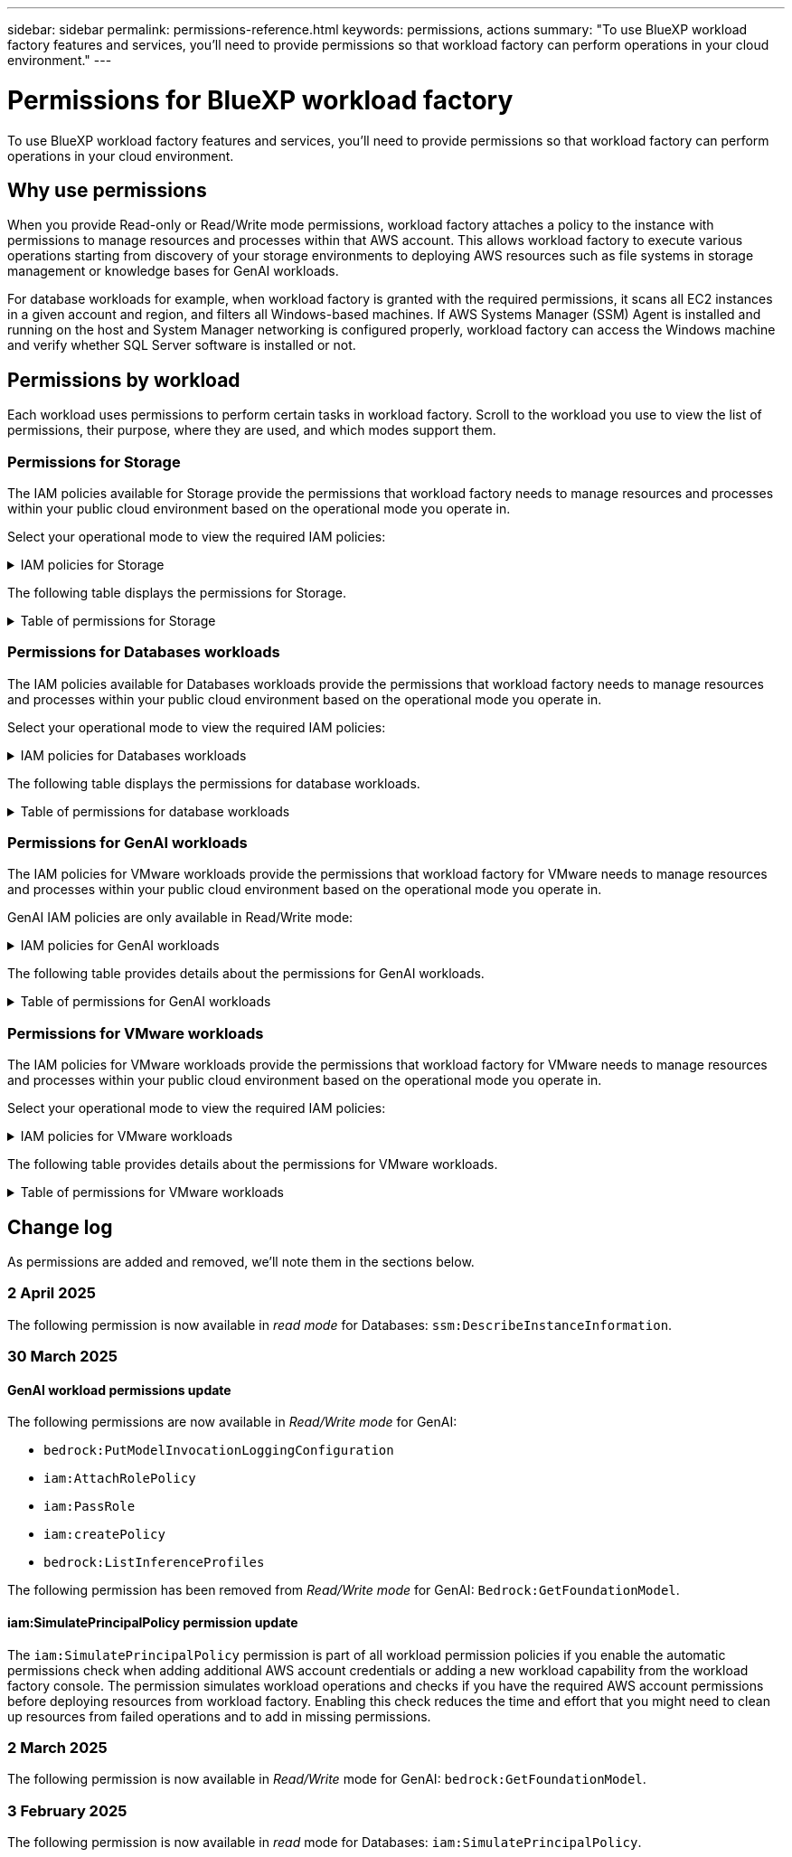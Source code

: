 ---
sidebar: sidebar
permalink: permissions-reference.html
keywords: permissions, actions
summary: "To use BlueXP workload factory features and services, you'll need to provide permissions so that workload factory can perform operations in your cloud environment." 
---

= Permissions for BlueXP workload factory
:hardbreaks:
:nofooter:
:icons: font
:linkattrs:
:imagesdir: ./media/

[.lead]
To use BlueXP workload factory features and services, you'll need to provide permissions so that workload factory can perform operations in your cloud environment. 

== Why use permissions
When you provide Read-only or Read/Write mode permissions, workload factory attaches a policy to the instance with permissions to manage resources and processes within that AWS account. This allows workload factory to execute various operations starting from discovery of your storage environments to deploying AWS resources such as file systems in storage management or knowledge bases for GenAI workloads. 

For database workloads for example, when workload factory is granted with the required permissions, it scans all EC2 instances in a given account and region, and filters all Windows-based machines. If AWS Systems Manager (SSM) Agent is installed and running on the host and System Manager networking is configured properly, workload factory can access the Windows machine and verify whether SQL Server software is installed or not.

== Permissions by workload
Each workload uses permissions to perform certain tasks in workload factory. Scroll to the workload you use to view the list of permissions, their purpose, where they are used, and which modes support them. 

=== Permissions for Storage
The IAM policies available for Storage provide the permissions that workload factory needs to manage resources and processes within your public cloud environment based on the operational mode you operate in.

Select your operational mode to view the required IAM policies:

.IAM policies for Storage
[%collapsible]
====
[role="tabbed-block"]
=====
.Read-only mode
--
[source,json]
{
  "Version": "2012-10-17",
  "Statement": [
    {
      "Effect": "Allow",
      "Action": [
        "fsx:Describe*",
        "fsx:ListTagsForResource",
        "ec2:Describe*",
        "kms:Describe*",
        "elasticfilesystem:Describe*",
        "kms:List*",
        "cloudwatch:GetMetricData",
        "cloudwatch:GetMetricStatistics"
      ],
      "Resource": "*"
    },
    {
      "Effect": "Allow",
      "Action": [
        "iam:SimulatePrincipalPolicy"
      ],
      "Resource": "*"
    }
  ]
}
--
.Read/Write mode
--
[source,json]
{
  "Version": "2012-10-17",
  "Statement": [
    {
      "Effect": "Allow",
      "Action": [
        "fsx:*",
        "ec2:Describe*",
        "ec2:CreateTags",
        "ec2:CreateSecurityGroup",
        "iam:CreateServiceLinkedRole",
        "kms:Describe*",
        "elasticfilesystem:Describe*",
        "kms:List*",
        "kms:CreateGrant",
        "cloudwatch:PutMetricData",
        "cloudwatch:GetMetricData",
        "iam:SimulatePrincipalPolicy",
        "cloudwatch:GetMetricStatistics"
      ],
      "Resource": "*"
    },
    {
      "Effect": "Allow",
      "Action": [
        "ec2:AuthorizeSecurityGroupEgress",
        "ec2:AuthorizeSecurityGroupIngress",
        "ec2:RevokeSecurityGroupEgress",
        "ec2:RevokeSecurityGroupIngress",
        "ec2:DeleteSecurityGroup"
      ],
      "Resource": "*",
      "Condition": {
        "StringLike": {
          "ec2:ResourceTag/AppCreator": "NetappFSxWF"
        }
      }
    }
  ]
}
--
=====
====

The following table displays the permissions for Storage. 

.Table of permissions for Storage
[%collapsible]
====
[cols="2, 2, 1, 1",options="header"]
|===

| Purpose
| Action
| Where used
| Mode

| Create an FSx for ONTAP file system
| fsx:CreateFileSystem*
| Deployment
| Read/Write

| Create a security group for an FSx for ONTAP file system
| ec2:CreateSecurityGroup
| Deployment
| Read/Write

| Add tags to a security group for an FSx for ONTAP file system
| ec2:CreateTags
| Deployment
| Read/Write

.2+| Authorize security group egress and ingress for an FSx for ONTAP file system
| ec2:AuthorizeSecurityGroupEgress
| Deployment
| Read/Write
| ec2:AuthorizeSecurityGroupIngress
| Deployment
| Read/Write

| Granted role provides communication between FSx for ONTAP and other AWS services
| iam:CreateServiceLinkedRole
| Deployment
| Read/Write

.7+| Get details to fill in the FSx for ONTAP file system deployment form
| ec2:DescribeVpcs 
a| 
* Deployment
* Explore savings 
a|
* Read-only
* Read/Write
| ec2:DescribeSubnets 
a| 
* Deployment
* Explore savings
a| 
* Read-only
* Read/Write
| ec2:DescribeRegions
a|
* Deployment
* Explore savings
a| 
* Read-only
* Read/Write
| ec2:DescribeSecurityGroups 
a| 
* Deployment
* Explore savings 
a| 
* Read-only
* Read/Write
| ec2:DescribeRouteTables 
a| 
* Deployment
* Explore savings 
a| 
* Read-only
* Read/Write
| ec2:DescribeNetworkInterfaces 
a| 
* Deployment
* Explore savings 
a| 
* Read-only
* Read/Write
| ec2:DescribeVolumeStatus 
a| 
* Deployment
* Explore savings
a|
* Read-only
* Read/Write

.3+| Get KMS key details and use for FSx for ONTAP encryption
| kms:CreateGrant 
| Deployment 
| Read/Write
| kms:Describe* 
| Deployment 
a| 
* Read-only
* Read/Write
| kms:List* 
| Deployment 
a| 
* Read-only
* Read/Write

| Get volume details for EC2 instances
| ec2:DescribeVolumes 
a| 
* Inventory
* Explore savings 
a| 
* Read-only
* Read/Write

| Get details for EC2 instances
| ec2:DescribeInstances 
| Explore savings
a|
* Read-only-only
* Read/Write

| Describe Elastic File System in the savings calculator
| elasticfilesystem:Describe*
| Explore savings
| Read-only

| List tags for FSx for ONTAP resources
| fsx:ListTagsForResource
| Inventory
a|
* Read-only
* Read/Write

.2+| Manage security group egress and ingress for an FSx for ONTAP file system
| ec2:RevokeSecurityGroupIngress
| Management operations
| Read/Write
| ec2:DeleteSecurityGroup 
| Management operations
| Read/Write

.16+| Create, view, and manage FSx for ONTAP file system resources
| fsx:CreateVolume*
| Management operations
| Read/Write
| fsx:TagResource*
| Management operations
| Read/Write
| fsx:CreateStorageVirtualMachine*
| Management operations
| Read/Write
| fsx:DeleteFileSystem*
| Management operations
| Read/Write
| fsx:DeleteStorageVirtualMachine*
| Management operations
| Read/Write
| fsx:DescribeFileSystems*
| Inventory
a| 
* Read-only 
* Read/Write
| fsx:DescribeStorageVirtualMachines*
| Inventory
a| 
* Read-only
* Read/Write
| fsx:UpdateFileSystem*
| Management operations
| Read/Write
| fsx:UpdateStorageVirtualMachine*
| Management operations
| Read/Write
| fsx:DescribeVolumes*
| Inventory
a| 
* Read-only
* Read/Write
| fsx:UpdateVolume*
| Management operations
| Read/Write
| fsx:DeleteVolume*
| Management operations
| Read/Write
| fsx:UntagResource*
| Management operations
| Read/Write
| fsx:DescribeBackups*
| Management operations
a| 
* Read-only 
* Read/Write
| fsx:CreateBackup*
| Management operations
| Read/Write
| fsx:CreateVolumeFromBackup*
| Management operations
| Read/Write

| Report CloudWatch metrics
| cloudwatch:PutMetricData
| Management operations
| Read/Write

.2+| Get file system and volume metrics
| cloudwatch:GetMetricData
| Management operations
a|
* Read-only
* Read/Write
| cloudwatch:GetMetricStatistics
| Management operations
a|
* Read-only
* Read/Write

// Add when available - may be in January 2025 sprint because it is for Databases
//| Simulate operations
//| iam:SimulatePrincipalPolicy
//| ?
//| Read/Write
|===

====

=== Permissions for Databases workloads
The IAM policies available for Databases workloads provide the permissions that workload factory needs to manage resources and processes within your public cloud environment based on the operational mode you operate in.

Select your operational mode to view the required IAM policies:

.IAM policies for Databases workloads
[%collapsible]
====
[role="tabbed-block"]
=====
.Read-only mode
--
[source,json]
{
  "Version": "2012-10-17",
  "Statement": [
    {
      "Sid": "CommonGroup",
      "Effect": "Allow",
      "Action": [
        "cloudwatch:GetMetricStatistics",
        "sns:ListTopics",
        "ec2:DescribeInstances",
        "ec2:DescribeVpcs",
        "ec2:DescribeSubnets",
        "ec2:DescribeSecurityGroups",
        "ec2:DescribeImages",
        "ec2:DescribeRegions",
        "ec2:DescribeRouteTables",
        "ec2:DescribeKeyPairs",
        "ec2:DescribeNetworkInterfaces",
        "ec2:DescribeInstanceTypes",
        "ec2:DescribeVpcEndpoints",
        "ec2:DescribeInstanceTypeOfferings",
        "ec2:DescribeSnapshots",
        "ec2:DescribeVolumes",
        "ec2:DescribeAddresses",
        "kms:ListAliases",
        "kms:ListKeys",
        "kms:DescribeKey",
        "cloudformation:ListStacks",
        "cloudformation:DescribeAccountLimits",
        "ds:DescribeDirectories",
        "fsx:DescribeVolumes",
        "fsx:DescribeBackups",
        "fsx:DescribeStorageVirtualMachines",
        "fsx:DescribeFileSystems",
        "servicequotas:ListServiceQuotas",
        "ssm:GetParametersByPath",
        "ssm:GetCommandInvocation",
        "ssm:SendCommand",
        "ssm:GetConnectionStatus",
        "ssm:DescribePatchBaselines",
        "ssm:DescribeInstancePatchStates",
        "ssm:ListCommands",
        "ssm:DescribeInstanceInformation",
        "fsx:ListTagsForResource"
      ],
      "Resource": [
        "*"
      ]
    },
    {
      "Sid": "SSMParameterStore",
      "Effect": "Allow",
      "Action": [
        "ssm:GetParameter",
        "ssm:GetParameters",
        "ssm:PutParameter",
        "ssm:DeleteParameters"
      ],
      "Resource": "arn:aws:ssm:*:*:parameter/netapp/wlmdb/*"
    },
    {
      "Effect": "Allow",
      "Action": [
        "iam:SimulatePrincipalPolicy"
      ],
      "Resource": "*"
    }
  ]
}
--
.Read/Write mode
--
[source,json]
{
  "Version": "2012-10-17",
  "Statement": [
    {
      "Sid": "EC2Group",
      "Effect": "Allow",
      "Action": [
        "ec2:AllocateAddress",
        "ec2:AllocateHosts",
        "ec2:AssignPrivateIpAddresses",
        "ec2:AssociateAddress",
        "ec2:AssociateRouteTable",
        "ec2:AssociateSubnetCidrBlock",
        "ec2:AssociateVpcCidrBlock",
        "ec2:AttachInternetGateway",
        "ec2:AttachNetworkInterface",
        "ec2:AttachVolume",
        "ec2:AuthorizeSecurityGroupEgress",
        "ec2:AuthorizeSecurityGroupIngress",
        "ec2:CreateVolume",
        "ec2:DeleteNetworkInterface",
        "ec2:DeleteSecurityGroup",
        "ec2:DeleteTags",
        "ec2:DeleteVolume",
        "ec2:DetachNetworkInterface",
        "ec2:DetachVolume",
        "ec2:DisassociateAddress",
        "ec2:DisassociateIamInstanceProfile",
        "ec2:DisassociateRouteTable",
        "ec2:DisassociateSubnetCidrBlock",
        "ec2:DisassociateVpcCidrBlock",
        "ec2:ModifyInstanceAttribute",
        "ec2:ModifyInstancePlacement",
        "ec2:ModifyNetworkInterfaceAttribute",
        "ec2:ModifySubnetAttribute",
        "ec2:ModifyVolume",
        "ec2:ModifyVolumeAttribute",
        "ec2:ReleaseAddress",
        "ec2:ReplaceRoute",
        "ec2:ReplaceRouteTableAssociation",
        "ec2:RevokeSecurityGroupEgress",
        "ec2:RevokeSecurityGroupIngress",
        "ec2:StartInstances",
        "ec2:StopInstances"
      ],
      "Resource": "*",
      "Condition": {
        "StringLike": {
          "ec2:ResourceTag/aws:cloudformation:stack-name": "WLMDB*"
        }
      }
    },
    {
      "Sid": "FSxNGroup",
      "Effect": "Allow",
      "Action": [
        "fsx:TagResource"
      ],
      "Resource": "*",
      "Condition": {
        "StringLike": {
          "aws:ResourceTag/aws:cloudformation:stack-name": "WLMDB*"
        }
      }
    },
    {
      "Sid": "CommonGroup",
      "Effect": "Allow",
      "Action": [
        "cloudformation:CreateStack",
        "cloudformation:DescribeStackEvents",
        "cloudformation:DescribeStacks",
        "cloudformation:ListStacks",
        "cloudformation:ValidateTemplate",
        "cloudformation:DescribeAccountLimits",
        "cloudwatch:GetMetricStatistics",
        "ds:DescribeDirectories",
        "ec2:CreateLaunchTemplate",
        "ec2:CreateLaunchTemplateVersion",
        "ec2:CreateNetworkInterface",
        "ec2:CreateSecurityGroup",
        "ec2:CreateTags",
        "ec2:CreateVpcEndpoint",
        "ec2:Describe*",
        "ec2:Get*",
        "ec2:RunInstances",
        "ec2:ModifyVpcAttribute",
        "ec2messages:*",
        "fsx:CreateFileSystem",
        "fsx:UpdateFileSystem",
        "fsx:CreateStorageVirtualMachine",
        "fsx:CreateVolume",
        "fsx:UpdateVolume",
        "fsx:Describe*",
        "fsx:List*",
        "kms:CreateGrant",
        "kms:Describe*",
        "kms:List*",
        "kms:GenerateDataKey",
        "kms:Decrypt",
        "logs:CreateLogGroup",
        "logs:CreateLogStream",
        "logs:DescribeLog*",
        "logs:GetLog*",
        "logs:ListLogDeliveries",
        "logs:PutLogEvents",
        "logs:TagResource",
        "servicequotas:ListServiceQuotas",
        "sns:ListTopics",
        "sns:Publish",
        "ssm:Describe*",
        "ssm:Get*",
        "ssm:List*",
        "ssm:PutComplianceItems",
        "ssm:PutConfigurePackageResult",
        "ssm:PutInventory",
        "ssm:SendCommand",
        "ssm:UpdateAssociationStatus",
        "ssm:UpdateInstanceAssociationStatus",
        "ssm:UpdateInstanceInformation",
        "ssmmessages:*",
        "compute-optimizer:GetEnrollmentStatus",
        "compute-optimizer:PutRecommendationPreferences",
        "compute-optimizer:GetEffectiveRecommendationPreferences",
        "compute-optimizer:GetEC2InstanceRecommendations",
        "autoscaling:DescribeAutoScalingGroups",
        "autoscaling:DescribeAutoScalingInstances"
      ],
      "Resource": "*"
    },
    {
      "Sid": "ArnGroup",
      "Effect": "Allow",
      "Action": [
        "cloudformation:SignalResource"
      ],
      "Resource": [
        "arn:aws:cloudformation:*:*:stack/WLMDB*",
        "arn:aws:logs:*:*:log-group:WLMDB*"
      ]
    },
    {
      "Sid": "IAMGroup",
      "Effect": "Allow",
      "Action": [
        "iam:AddRoleToInstanceProfile",
        "iam:CreateInstanceProfile",
        "iam:CreateRole",
        "iam:DeleteInstanceProfile",
        "iam:GetPolicy",
        "iam:GetPolicyVersion",
        "iam:GetRole",
        "iam:GetRolePolicy",
        "iam:GetUser",
        "iam:PutRolePolicy",
        "iam:RemoveRoleFromInstanceProfile",
        "iam:SimulatePrincipalPolicy"
      ],
      "Resource": "*"
    },
    {
      "Sid": "IAMGroup1",
      "Effect": "Allow",
      "Action": "iam:CreateServiceLinkedRole",
      "Resource": "*",
      "Condition": {
        "StringLike": {
          "iam:AWSServiceName": "ec2.amazonaws.com"
        }
      }
    },
    {
      "Sid": "IAMGroup2",
      "Effect": "Allow",
      "Action": "iam:PassRole",
      "Resource": "*",
      "Condition": {
        "StringEquals": {
          "iam:PassedToService": "ec2.amazonaws.com"
        }
      }
    },
    {
      "Sid": "SSMParameterStore",
      "Effect": "Allow",
      "Action": [
        "ssm:GetParameter",
        "ssm:GetParameters",
        "ssm:PutParameter",
        "ssm:DeleteParameters"
      ],
      "Resource": "arn:aws:ssm:*:*:parameter/netapp/wlmdb/*"
    }
  ]
}
--
=====
====

The following table displays the permissions for database workloads. 

.Table of permissions for database workloads
[%collapsible]
====
[cols="2, 2, 1, 1",options="header"]
|===

| Purpose
| Action
| Where used
| Mode

| Get metric statistics for FSx for ONTAP, EBS, and FSx for Windows File Server
| cloudwatch:GetMetricStatistics 
a| 
* Inventory 
* Explore savings 
a|
* Read-only
* Read/Write
| List and set triggers for events 
| sns:ListTopics 
| Deployment 
a| 
* Read-only
* Read/Write

.4+| Get details for EC2 instances 
| ec2:DescribeInstances 
a| 
* Inventory  
* Explore savings 
a| 
* Read-only
* Read/Write
| ec2:DescribeKeyPairs 
| Deployment 
a| 
* Read-only
* Read/Write
| ec2:DescribeNetworkInterfaces 
| Deployment 
a| 
* Read-only
* Read/Write 
| ec2:DescribeInstanceTypes 
a| 
* Deployment
* Explore savings 
a| 
* Read-only
* Read/Write

.6+| Get details to fill in the FSx for ONTAP deployment form
| ec2:DescribeVpcs 
a| 
* Deployment 
* Inventory 
a|
* Read-only
* Read/Write
| ec2:DescribeSubnets 
a| 
* Deployment 
* Inventory
a| 
* Read-only
* Read/Write
| ec2:DescribeSecurityGroups 
| Deployment 
a| 
* Read-only
* Read/Write
| ec2:DescribeImages 
| Deployment 
a| 
* Read-only
* Read/Write
| ec2:DescribeRegions 
| Deployment 
a| 
* Read-only
* Read/Write
| ec2:DescribeRouteTables 
a| 
* Deployment
* Inventory
a|
* Read-only
* Read/Write

| Get any existing VPC endpoints to determine if new endpoints need to be created before deployments
| ec2:DescribeVpcEndpoints 
a| 
* Deployment 
* Inventory
a| 
* Read-only
* Read/Write

| Create VPC endpoints if they don't exist for required services irrespective of public network connectivity on EC2 instances
| ec2:CreateVpcEndpoint
| Deployment
| Read/Write

| Get instance types available in region for validation nodes (t2.micro/t3.micro) 
| ec2:DescribeInstanceTypeOfferings 
| Deployment 
a| 
* Read-only
* Read/Write

| Get snapshot details of each attached EBS volumes for pricing and savings estimate
| ec2:DescribeSnapshots 
| Explore savings 
a| 
* Read-only
* Read/Write

| Get details of each attached EBS volumes for pricing and savings estimate
| ec2:DescribeVolumes 
a| 
* Inventory 
* Explore savings 
a| 
* Read-only
* Read/Write

.3+| Get KMS key details for FSx for ONTAP file system encryption
| kms:ListAliases 
| Deployment 
a| 
* Read-only
* Read/Write
| kms:ListKeys 
| Deployment 
a| 
* Read-only 
* Read/Write
| kms:DescribeKey 
| Deployment 
a| 
* Read-only
* Read/Write

| Get list of CloudFormation stacks running in the environment to check quota limit
| cloudformation:ListStacks 
| Deployment 
a|
* Read-only
* Read/Write

| Check account limits for resources before triggering deployment
| cloudformation:DescribeAccountLimits
| Deployment
a|
* Read-only 
* Read/Write

| Get list of AWS-managed Active Directories in the region
| ds:DescribeDirectories 
| Deployment 
a| 
* Read-only
* Read/Write

.5+| Get lists and details of volumes, backups, SVMs, file systems in AZs, and tags for FSx for ONTAP file system
| fsx:DescribeVolumes 
a| 
* Inventory
* Explore Savings 
a| 
* Read-only
* Read/Write
| fsx:DescribeBackups 
a| 
* Inventory
* Explore Savings 
a| 
* Read-only
* Read/Write
| fsx:DescribeStorageVirtualMachines 
a| 
* Deployment
* Manage operations
* Inventory
a| 
* Read-only
* Read/Write
| fsx:DescribeFileSystems 
a| 
* Deployment
* Manage operations
* Inventory
* Explore savings 
a|
* Read-only
* Read/Write
| fsx:ListTagsForResource 
| Manage operations 
a| 
* Read-only
* Read/Write

| Get service quota limits for CloudFormation and VPC
| servicequotas:ListServiceQuotas 
| Deployment 
a| 
* Read-only
* Read/Write

| Use SSM-based query to get the updated list of FSx for ONTAP supported regions
| ssm:GetParametersByPath 
| Deployment 
a| 
* Read-only
* Read/Write

| Poll for SSM response after sending command for manage operations post deployment
| ssm:GetCommandInvocation 
a| 
* Manage operations
* Inventory
* Explore savings 
* Optimization
a| 
* Read-only
* Read/Write

| Send commands over SSM to EC2 instances 
| ssm:SendCommand 
a| 
* Manage operations
* Inventory
* Explore savings
* Optimization 
a| 
* Read-only
* Read/Write

| Get the SSM connectivity status on instances post deployment
| ssm:GetConnectionStatus 
a|  
* Manage operations
* Inventory
* Optimization
a| 
* Read-only
* Read/Write

| Fetch SSM association status for a group of managed EC2 instances (SQL nodes)
| ssm:DescribeInstanceInformation
| Inventory
| Read

| Get the list of available patch baselines for operating system patch assessment
| ssm:DescribePatchBaselines
| Optimization
a|
* Read-only
* Read/Write

| Get the patching state on Windows EC2 instances for operating system patch assessment 
| ssm:DescribeInstancePatchStates
| Optimization
a|
* Read-only
* Read/Write

| List commands executed by AWS Patch Manager on EC2 instances for operating system patch management
| ssm:ListCommands
| Optimization
a|
* Read-only
* Read/Write

| Check if account is enrolled in AWS Compute Optimizer
| compute-optimizer:GetEnrollmentStatus
a|
* Explore savings
* Optimization
| Read/Write

| Update an existing recommendation preference in AWS Compute Optimizer to tailor suggestion for SQL server workloads
| compute-optimizer:PutRecommendationPreferences
a|
* Explore savings
* Optimization
| Read/Write

| Get recommendation preferences that are in effect for a given resource from AWS Compute Optimizer
| compute-optimizer:GetEffectiveRecommendationPreferences
a|
* Explore savings
* Optimization
| Read/Write

| Fetch recommendations that AWS Compute Optimizer generates for Amazon Elastic Compute Cloud (Amazon EC2) instances 
| compute-optimizer:GetEC2InstanceRecommendations
a|
* Explore savings
* Optimization
| Read/Write

.2+| Check for instance association to auto-scaling groups
| autoscaling:DescribeAutoScalingGroups
a|
* Explore savings
* Optimization
| Read/Write
| autoscaling:DescribeAutoScalingInstances
a|
* Explore savings
* Optimization
| Read/Write

.4+| Get, list, create, and delete SSM parameters for AD, FSx for ONTAP, and SQL user credentials used during deployment or managed in your AWS account
| ssm:GetParameter ^1^ 
a| 
* Deployment
* Manage operations 
a| 
* Read-only
* Read/Write
| ssm:GetParameters ^1^ 
| Manage operations 
a| 
* Read-only
* Read/Write
| ssm:PutParameter ^1^ 
a| 
* Deployment 
* Manage operations 
a| 
* Read-only
* Read/Write
| ssm:DeleteParameters ^1^ 
| Manage operations 
a| 
* Read-only
* Read/Write

.9+| Associate network resources to SQL nodes and validation nodes, and add additional secondary IPs to SQL nodes
| ec2:AllocateAddress ^1^ 
| Deployment 
| Read/Write

| ec2:AllocateHosts  ^1^ 
| Deployment 
| Read/Write
| ec2:AssignPrivateIpAddresses ^1^ 
| Deployment 
| Read/Write
| ec2:AssociateAddress ^1^ 
| Deployment 
| Read/Write
| ec2:AssociateRouteTable ^1^ 
| Deployment 
| Read/Write
| ec2:AssociateSubnetCidrBlock ^1^ 
| Deployment 
| Read/Write
| ec2:AssociateVpcCidrBlock ^1^ 
| Deployment 
| Read/Write
| ec2:AttachInternetGateway ^1^ 
| Deployment 
| Read/Write
| ec2:AttachNetworkInterface ^1^ 
| Deployment 
| Read/Write

| Attach EBS volumes required to the SQL nodes for deployment
| ec2:AttachVolume 
| Deployment 
| Read/Write

.2+| Attach security groups and modify rules for the provisioned nodes
| ec2:AuthorizeSecurityGroupEgress 
| Deployment 
| Read/Write
| ec2:AuthorizeSecurityGroupIngress 
| Deployment 
| Read/Write

| Create EBS volumes required to the SQL nodes for deployment
| ec2:CreateVolume 
| Deployment 
| Read/Write

.11+| Remove the temporary validation nodes created of type t2.micro and for rollback or retry of failed EC2 SQL nodes
| ec2:DeleteNetworkInterface 
| Deployment 
| Read/Write
| ec2:DeleteSecurityGroup 
| Deployment 
| Read/Write
| ec2:DeleteTags 
| Deployment 
| Read/Write
| ec2:DeleteVolume 
| Deployment 
| Read/Write
| ec2:DetachNetworkInterface 
| Deployment 
| Read/Write
| ec2:DetachVolume 
| Deployment 
| Read/Write
| ec2:DisassociateAddress 
| Deployment 
| Read/Write
| ec2:DisassociateIamInstanceProfile 
| Deployment 
| Read/Write
| ec2:DisassociateRouteTable 
| Deployment 
| Read/Write
| ec2:DisassociateSubnetCidrBlock 
| Deployment 
| Read/Write
| ec2:DisassociateVpcCidrBlock 
| Deployment 
| Read/Write

.7+| Modify attributes for created SQL instances. Only applicable to names that start with WLMDB.
| ec2:ModifyInstanceAttribute 
| Deployment 
| Read/Write
| ec2:ModifyInstancePlacement 
| Deployment 
| Read/Write
| ec2:ModifyNetworkInterfaceAttribute 
| Deployment 
| Read/Write
| ec2:ModifySubnetAttribute 
| Deployment 
| Read/Write
| ec2:ModifyVolume 
| Deployment 
| Read/Write
| ec2:ModifyVolumeAttribute 
| Deployment 
| Read/Write
| ec2:ModifyVpcAttribute 
| Deployment 
| Read/Write

.5+| Disassociate and destroy validation instances
| ec2:ReleaseAddress 
| Deployment 
| Read/Write
| ec2:ReplaceRoute 
| Deployment 
| Read/Write
| ec2:ReplaceRouteTableAssociation 
| Deployment 
| Read/Write
| ec2:RevokeSecurityGroupEgress 
| Deployment 
| Read/Write
| ec2:RevokeSecurityGroupIngress 
| Deployment 
| Read/Write

| Start the deployed instances
| ec2:StartInstances 
| Deployment 
| Read/Write

| Stop the deployed instances
| ec2:StopInstances 
| Deployment 
| Read/Write

| Tag custom values for Amazon FSx for NetApp ONTAP resources created by WLMDB to get billing details during resource management
| fsx:TagResource ^1^ 
a| 
* Deployment
* Manage operations 
| Read/Write

.5+| Create and validate CloudFormation template for deployment
| cloudformation:CreateStack 
| Deployment 
| Read/Write
| cloudformation:DescribeStackEvents 
| Deployment 
| Read/Write
| cloudformation:DescribeStacks 
| Deployment 
| Read/Write
| cloudformation:ListStacks 
| Deployment 
| Read/Write
| cloudformation:ValidateTemplate 
| Deployment 
| Read/Write

| Fetch metrics for compute optimization recommendation
| cloudwatch:GetMetricStatistics 
| Explore savings 
| Read/Write

| Fetch directories available in the region
| ds:DescribeDirectories 
| Deployment 
| Read/Write

.2+| Add rules for the Security Group attached to provisioned EC2 instances
| ec2:AuthorizeSecurityGroupEgress 
| Deployment 
| Read/Write
| ec2:AuthorizeSecurityGroupIngress 
| Deployment 
| Read/Write

.2+| Create nested stack templates for retry and rollback
| ec2:CreateLaunchTemplate 
| Deployment 
| Read/Write
| ec2:CreateLaunchTemplateVersion 
| Deployment 
| Read/Write

.3+| Manage tags and network security on created instances
| ec2:CreateNetworkInterface 
| Deployment 
| Read/Write
| ec2:CreateSecurityGroup 
| Deployment 
| Read/Write
| ec2:CreateTags 
| Deployment 
| Read/Write

| Delete the Security Group created temporarily for validation nodes
| ec2:DeleteSecurityGroup 
| Deployment 
| Read/Write

.2+| Get instance details for provisioning
| ec2:Describe* 
a| 
* Deployment
* Inventory
* Explore savings 
| Read/Write
| ec2:Get* 
a| 
* Deployment
* Inventory
* Explore savings 
| Read/Write

| Start the created instances
| ec2:RunInstances 
| Deployment 
| Read/Write

| Systems Manager uses AWS message delivery service endpoint for API operations
| ec2messages:* 
a| 
* Deployment
*Inventory
| Read/Write

.3+| Create FSx for ONTAP resources required for provisioning. For existing FSx for ONTAP systems, a new SVM is created to host SQL volumes.
| fsx:CreateFileSystem 
| Deployment 
| Read/Write
| fsx:CreateStorageVirtualMachine 
| Deployment
| Read/Write
| fsx:CreateVolume 
a| 
* Deployment
* Manage operations 
| Read/Write

.2+| Get FSx for ONTAP details
| fsx:Describe* 
a| 
* Deployment
* Inventory
* Manage operations
* Explore savings 
| Read/Write
| fsx:List* 
a| 
* Deployment
* Inventory 
| Read/Write

| Resize FSx for ONTAP file system to remediate file system headroom
| fsx:UpdateFilesystem
| Optimization
| Read/Write

| Resize volumes to remediate log and TempDB drive sizes
| fsx:UpdateVolume
| Optimization
| Read/Write

.4+| Get KMS key details and use for FSx for ONTAP encryption
| kms:CreateGrant 
| Deployment 
| Read/Write
| kms:Describe* 
| Deployment 
| Read/Write
| kms:List* 
| Deployment 
| Read/Write
| kms:GenerateDataKey 
| Deployment 
| Read/Write

.7+| Create CloudWatch logs for validation and provisioning scripts running on EC2 instances
| logs:CreateLogGroup 
| Deployment 
| Read/Write
| logs:CreateLogStream 
| Deployment 
| Read/Write
| logs:DescribeLog* 
| Deployment 
| Read/Write
| logs:GetLog* 
| Deployment 
| Read/Write
| logs:ListLogDeliveries 
| Deployment 
| Read/Write
| logs:PutLogEvents 
a| 
* Deployment
* Manage operations 
| Read/Write
| logs:TagResource
| Deployment 
| Read/Write

| Create secrets in a user account for the credentials provided for SQL, domain, and FSx for ONTAP
| servicequotas:ListServiceQuotas 
| Deployment 
| Read/Write

.2+| List customer SNS topics and publish to WLMDB backend SNS as well as customer SNS if selected
| sns:ListTopics 
| Deployment 
| Read/Write
| sns:Publish 
| Deployment 
| Read/Write

.11+| Required SSM permissions to run the discovery script on provisioned SQL instances and to fetch latest list of FSx for ONTAP supported AWS regions.
| ssm:Describe* 
| Deployment 
| Read/Write
| ssm:Get* 
a| 
* Deployment
* Manage operations 
| Read/Write
| ssm:List* 
| Deployment 
| Read/Write
| ssm:PutComplianceItems 
| Deployment 
| Read/Write
| ssm:PutConfigurePackageResult 
| Deployment 
| Read/Write
| ssm:PutInventory 
| Deployment 
| Read/Write
| ssm:SendCommand 
a| 
* Deployment
* Inventory
* Manage operations 
| Read/Write
| ssm:UpdateAssociationStatus 
| Deployment 
| Read/Write
| ssm:UpdateInstanceAssociationStatus 
| Deployment 
| Read/Write
| ssm:UpdateInstanceInformation 
| Deployment 
| Read/Write
| ssmmessages:* 
a| 
* Deployment
* Inventory 
* Manage operations 
| Read/Write

.4+| Save credentials for FSx for ONTAP, Active Directory, and SQL user (only for SQL user authentication)
| ssm:GetParameter ^1^
a|
* Deployment
* Manage operations
* Inventory
| Read/Write
| ssm:GetParameters ^1^
a|
* Deployment
* Inventory
| Read/Write
| ssm:PutParameter ^1^
a|
* Deployment
* Manage operations
| Read/Write
| ssm:DeleteParameters ^1^
a|  
* Deployment
* Manage operations
| Read/Write 

| Signal CloudFormation stack on success or failure. 
| cloudformation:SignalResource ^1^ 
| Deployment 
| Read/Write

| Add EC2 role created by template to the instance profile of EC2 to allow scripts on EC2 to access the required resources for deployment.
| iam:AddRoleToInstanceProfile 
| Deployment 
| Read/Write

| Create instance profile for EC2 and attach the created EC2 role.
| iam:CreateInstanceProfile 
| Deployment 
| Read/Write

| Create EC2 role through template with permissions listed below  
| iam:CreateRole 
| Deployment 
| Read/Write

| Create role linked to EC2 service
| iam:CreateServiceLinkedRole ^2^
| Deployment 
| Read/Write

| Delete instance profile created during deployment specifically for the validation nodes
| iam:DeleteInstanceProfile 
| Deployment 
| Read/Write

.5+| Get the role and policy details to determine any gaps in permission and validate for deployment
| iam:GetPolicy 
| Deployment 
| Read/Write
| iam:GetPolicyVersion 
| Deployment 
| Read/Write
| iam:GetRole 
| Deployment 
| Read/Write
| iam:GetRolePolicy 
| Deployment 
| Read/Write
| iam:GetUser 
| Deployment 
| Read/Write

| Pass the role created to EC2 instance
| iam:PassRole ^3^
| Deployment 
| Read/Write

| Add policy with required permissions to the EC2 role created
| iam:PutRolePolicy 
| Deployment 
| Read/Write

| Detach role from the provisioned EC2 instance profile
| iam:RemoveRoleFromInstanceProfile 
| Deployment 
| Read/Write

| Simulate workload operations to validate available permissions and compare with required AWS account permissions
| iam:SimulatePrincipalPolicy 
| Deployment 
a| 
* Read-only
* Read/Write

|===

. Permission is restricted to resources starting with WLMDB.
. "iam:CreateServiceLinkedRole" limited by "iam:AWSServiceName": "ec2.amazonaws.com"*
. "iam:PassRole" limited by "iam:PassedToService": "ec2.amazonaws.com"*
====

=== Permissions for GenAI workloads

The IAM policies for VMware workloads provide the permissions that workload factory for VMware needs to manage resources and processes within your public cloud environment based on the operational mode you operate in.

GenAI IAM policies are only available in Read/Write mode:

.IAM policies for GenAI workloads
[%collapsible]
====
[source,json]
{
  "Version": "2012-10-17",
  "Statement": [
    {
      "Sid": "CloudformationGroup",
      "Effect": "Allow",
      "Action": [
        "cloudformation:CreateStack",
        "cloudformation:DescribeStacks"
      ],
      "Resource": "arn:aws:cloudformation:*:*:stack/wlmai*/*"
    },
    {
      "Sid": "EC2Group",
      "Effect": "Allow",
      "Action": [
        "ec2:AuthorizeSecurityGroupEgress",
        "ec2:AuthorizeSecurityGroupIngress"
      ],
      "Resource": "*",
      "Condition": {
        "StringLike": {
          "ec2:ResourceTag/aws:cloudformation:stack-name": "wlmai*"
        }
      }
    },
    {
      "Sid": "EC2DescribeGroup",
      "Effect": "Allow",
      "Action": [
        "ec2:DescribeRegions",
        "ec2:DescribeTags",
        "ec2:CreateVpcEndpoint",
        "ec2:CreateSecurityGroup",
        "ec2:CreateTags",
        "ec2:DescribeVpcs",
        "ec2:DescribeSubnets",
        "ec2:DescribeRouteTables",
        "ec2:DescribeKeyPairs",
        "ec2:DescribeSecurityGroups",
        "ec2:DescribeVpcEndpoints",
        "ec2:DescribeInstances",
        "ec2:DescribeImages",
        "ec2:RevokeSecurityGroupEgress",
        "ec2:RevokeSecurityGroupIngress",
        "ec2:RunInstances"
      ],
      "Resource": "*"
    },
    {
      "Sid": "IAMGroup",
      "Effect": "Allow",
      "Action": [
        "iam:CreateRole",
        "iam:CreatePolicy",
        "iam:CreateInstanceProfile",
        "iam:AddRoleToInstanceProfile",
        "iam:PutRolePolicy",
        "iam:GetRolePolicy",
        "iam:GetRole",
        "iam:TagRole"
      ],
      "Resource": "*"
    },
    {
      "Sid": "IAMGroup2",
      "Effect": "Allow",
      "Action": "iam:PassRole",
      "Resource": "*",
      "Condition": {
        "StringEquals": {
          "iam:PassedToService": "ec2.amazonaws.com"
        }
      }
    },
    {
      "Sid": "FSXNGroup",
      "Effect": "Allow",
      "Action": [
        "fsx:DescribeVolumes",
        "fsx:DescribeFileSystems",
        "fsx:DescribeStorageVirtualMachines",
        "fsx:ListTagsForResource"
      ],
      "Resource": "*"
    },
    {
      "Sid": "FSXNGroup2",
      "Effect": "Allow",
      "Action": [
        "fsx:UntagResource",
        "fsx:TagResource"
      ],
      "Resource": [
        "arn:aws:fsx:*:*:volume/*/*",
        "arn:aws:fsx:*:*:storage-virtual-machine/*/*"
      ]
    },
    {
      "Sid": "SSMParameterStore",
      "Effect": "Allow",
      "Action": [
        "ssm:GetParameter",
        "ssm:PutParameter"
      ],
      "Resource": "arn:aws:ssm:*:*:parameter/netapp/wlmai/*"
    },
    {
      "Sid": "SSM",
      "Effect": "Allow",
      "Action": [
        "ssm:GetParameters",
        "ssm:GetParametersByPath"
      ],
      "Resource": "arn:aws:ssm:*:*:parameter/aws/service/*"
    },
    {
      "Sid": "SSMMessages",
      "Effect": "Allow",
      "Action": [
        "ssm:GetCommandInvocation"
      ],
      "Resource": "*"
    },
    {
      "Sid": "SSMCommandDocument",
      "Effect": "Allow",
      "Action": [
        "ssm:SendCommand"
      ],
      "Resource": [
        "arn:aws:ssm:*:*:document/AWS-RunShellScript"
      ]
    },
    {
      "Sid": "SSMCommandInstance",
      "Effect": "Allow",
      "Action": [
        "ssm:SendCommand",
        "ssm:GetConnectionStatus"
      ],
      "Resource": [
        "arn:aws:ec2:*:*:instance/*"
      ],
      "Condition": {
        "StringLike": {
          "ssm:resourceTag/aws:cloudformation:stack-name": "wlmai-*"
        }
      }
    },
    {
      "Sid": "KMS",
      "Effect": "Allow",
      "Action": [
        "kms:GenerateDataKey",
        "kms:Decrypt"
      ],
      "Resource": "*"
    },
    {
      "Sid": "SNS",
      "Effect": "Allow",
      "Action": [
        "sns:Publish"
      ],
      "Resource": "*"
    },
    {
      "Sid": "CloudWatch",
      "Effect": "Allow",
      "Action": [
        "logs:DescribeLogGroups"
      ],
      "Resource": "*"
    },
    {
      "Sid": "CloudWatchAiEngine",
      "Effect": "Allow",
      "Action": [
        "logs:CreateLogGroup",
        "logs:PutRetentionPolicy",
        "logs:TagResource",
        "logs:DescribeLogStreams"
      ],
      "Resource": "arn:aws:logs:*:*:log-group:/netapp/wlmai*"
    },
    {
      "Sid": "CloudWatchAiEngineLogStream",
      "Effect": "Allow",
      "Action": [
        "logs:GetLogEvents"
      ],
      "Resource": "arn:aws:logs:*:*:log-group:/netapp/wlmai*:*"
    },
    {
      "Sid": "BedrockGroup",
      "Effect": "Allow",
      "Action": [
        "bedrock:InvokeModelWithResponseStream",
        "bedrock:InvokeModel",
        "bedrock:ListFoundationModels",
        "bedrock:GetFoundationModelAvailability",
        "bedrock:GetModelInvocationLoggingConfiguration",
        "bedrock:PutModelInvocationLoggingConfiguration",
        "bedrock:ListInferenceProfiles"
      ],
      "Resource": "*"
    },
    {
      "Sid": "CloudWatchBedrock",
      "Effect": "Allow",
      "Action": [
        "logs:CreateLogGroup",
        "logs:PutRetentionPolicy",
        "logs:TagResource"
      ],
      "Resource": "arn:aws:logs:*:*:log-group:/aws/bedrock*"
    },
    {
      "Sid": "BedrockLoggingAttachRole",
      "Effect": "Allow",
      "Action": [
        "iam:AttachRolePolicy",
        "iam:PassRole"
      ],
      "Resource": "arn:aws:iam::*:role/NetApp_AI_Bedrock*"
    },
    {
      "Effect": "Allow",
      "Action": [
        "iam:SimulatePrincipalPolicy"
      ],
      "Resource": "*"
    }
  ]
}
====

The following table provides details about the permissions for GenAI workloads. 

.Table of permissions for GenAI workloads
[%collapsible]
====
[cols="2, 2, 1, 1",options="header"]
|===

| Purpose
| Action
| Where used
| Mode

| Create AI engine cloudformation stack during deploy and rebuild operations
| cloudformation:CreateStack
| Deployment
| Read/Write

| Create the AI engine cloudformation stack
| cloudformation:DescribeStacks
| Deployment
| Read/Write

| List regions for the AI engine deployment wizard
| ec2:DescribeRegions
| Deployment
| Read/Write

| Display AI engine tags 
| ec2:DescribeTags
| Deployment
| Read/Write

| List VPC endpoints before AI engine stack creation
| ec2:CreateVpcEndpoint
| Deployment
| Read/Write

| Create an AI engine security group during the AI engine stack creation during deploy and rebuild operations
| ec2:CreateSecurityGroup
| Deployment
| Read/Write

| Tag resources created by AI engine stack creation during deploy and rebuild operations
| ec2:CreateTags
| Deployment
| Read/Write

.2+| Publish encrypted events to the WLMAI backend from the AI engine stack 
| kms:GenerateDataKey | Deployment | Read/Write
| kms:Decrypt  | Deployment | Read/Write

| Publish events and custom resources to the WLMAI backend from the ai-engine stack
| sns:Publish 
| Deployment
| Read/Write

| List VPCs during AI engine deployment wizard
| ec2:DescribeVpcs
| Deployment
| Read/Write

| List subnets on the ai-engine deployment wizard
| ec2:DescribeSubnets
| Deployment
| Read/Write

| Get route tables during AI engine deployment and rebuild
| ec2:DescribeRouteTables
| Deployment
| Read/Write

| List key-pairs during AI engine deployment wizard
| ec2:DescribeKeyPairs
| Deployment
| Read/Write

| List security groups during AI engine stack creation (to find security groups on the private endpoints)
| ec2:DescribeSecurityGroups
| Deployment
| Read/Write

| Get VPC endpoints to determine if any should be created during the AI engine deployment
| ec2:DescribeVpcEndpoints
| Deployment
| Read/Write

| List instances to find out the AI engine state
| ec2:DescribeInstances
| Troubleshooting
| Read/Write

| List images during the AI engine stack creation during deploy and rebuild operations
| ec2:DescribeImages
| Deployment
| Read/Write

.2+| Create and update AI instance and private endpoint security group during the AI instance stack creation during deploy and rebuild operations
| ec2:RevokeSecurityGroupEgress | Deployment | Read/Write
| ec2:RevokeSecurityGroupIngress | Deployment | Read/Write

| Run AI engine during cloudformation stack creation during deploy and rebuild operations
| ec2:RunInstances
| Deployment
| Read/Write

.2+| Attach security group and modify rules for the AI engine during stack creation during deploy and rebuild operations
| ec2:AuthorizeSecurityGroupEgress | Deployment | Read/Write
| ec2:AuthorizeSecurityGroupIngress | Deployment | Read/Write

| Query Amazon Bedrock / Amazon CloudWatch logging status during AI engine deployment
| bedrock:GetModelInvocationLoggingConfiguration
| Deployment
| Read/Write

| Initiate chat request to one of the foundation models
| bedrock:InvokeModelWithResponseStream
| Deployment
| Read/Write

| Begin chat/embedding request for foundation models
| bedrock:InvokeModel
| Deployment
| Read/Write

| Show the available foundation models in a region
| bedrock:ListFoundationModels
| Deployment
| Read/Write

| Get information about a foundation model
| bedrock:GetFoundationModel
| Deployment
| Read/Write

| Verify access to the foundation model
| bedrock:GetFoundationModelAvailability
| Deployment
| Read/Write

| Verify need to create Amazon CloudWatch log group during deploy and rebuild operations
| logs:DescribeLogGroups
| Deployment
| Read/Write

| Get regions that support FSx and Amazon Bedrock during the AI engine wizard
| ssm:GetParametersByPath
| Deployment
| Read/Write

| Get the latest Amazon Linux image for the AI engine deployment during deploy and rebuild operations 
| ssm:GetParameters
| Deployment
| Read/Write

| Get the SSM response from the command sent to the AI engine
| ssm:GetCommandInvocation
| Deployment
| Read/Write

.2+| Check the SSM connection to the AI engine
| ssm:SendCommand | Deployment | Read/Write
| ssm:GetConnectionStatus | Deployment | Read/Write

.8+| Create AI engine instance profile during stack creation during deploy and rebuild operations
| iam:CreateRole | Deployment | Read/Write
| iam:CreateInstanceProfile | Deployment | Read/Write
| iam:AddRoleToInstanceProfile | Deployment | Read/Write
| iam:PutRolePolicy | Deployment | Read/Write
| iam:GetRolePolicy | Deployment | Read/Write
| iam:GetRole | Deployment | Read/Write
| iam:TagRole | Deployment | Read/Write
| iam:PassRole | Deployment | Read/Write

| Simulate workload operations to validate available permissions and compare with required AWS account permissions
| iam:SimulatePrincipalPolicy
| Deployment
| Read/Write

| List FSx for ONTAP file systems during the "Create knowledgebase" wizard
| fsx:DescribeVolumes
| Knowledge base creation
| Read/Write

| List FSx for ONTAP file system volumes during the "Create knowledgebase" wizard
| fsx:DescribeFileSystems
| Knowledge base creation
| Read/Write

| Manage knowledge bases on the AI engine during rebuild operations
| fsx:ListTagsForResource
| Troubleshooting
| Read/Write

| List FSx for ONTAP file system storage virtual machines during the "Create knowledgebase" wizard
| fsx:DescribeStorageVirtualMachines
| Deployment
| Read/Write

| Move the knowledgebase to a new instance
| fsx:UntagResource
| Troubleshooting
| Read/Write

| Manage knowledgebase on the AI engine during rebuild
| fsx:TagResource
| Troubleshooting
| Read/Write

.2+| Save SSM secrets (ECR token, CIFS credentials, tenancy service accounts keys) in a secure way 
| ssm:GetParameter | Deployment | Read/Write
| ssm:PutParameter | Deployment | Read/Write

.2+|Send the AI engine logs to Amazon CloudWatch log group during deploy and rebuild operations
| logs:CreateLogGroup | Deployment | Read/Write
| logs:PutRetentionPolicy | Deployment | Read/Write

| Send the AI engine logs to Amazon CloudWatch log group
| logs:TagResource
| Troubleshooting
| Read/Write

| Get SSM response from Amazon CloudWatch (when the response is too long)
| logs:DescribeLogStreams
| Troubleshooting
| Read/Write

| Get the SSM response from Amazon CloudWatch
| logs:GetLogEvents
| Troubleshooting
| Read/Write

.3+| Create Amazon CloudWatch log group for Amazon Bedrock logs during the stack creation during deploy and rebuild operations
| logs:CreateLogGroup | Deployment | Read/Write
| logs:PutRetentionPolicy | Deployment | Read/Write
| logs:TagResource | Deployment | Read/Write

| Send bedrock logs to Amazon CloudWatch
| bedrock:PutModelInvocationLoggingConfiguration
| Troubleshooting
| Read/Write

| Create the role that enables sending Amazon Bedrock logs to Amazon CloudWatch
| iam:AttachRolePolicy
| Troubleshooting
| Read/Write

| Create the role that enables sending Amazon Bedrock logs to Amazon CloudWatch
| iam:PassRole
| Troubleshooting
| Read/Write

| Create the role that enables sending Amazon Bedrock logs to Amazon CloudWatch
| iam:createPolicy
| Troubleshooting
| Read/Write

| List inference profiles for the model
| bedrock:ListInferenceProfiles
| Troubleshooting
| Read/Write

|===
====

=== Permissions for VMware workloads

The IAM policies for VMware workloads provide the permissions that workload factory for VMware needs to manage resources and processes within your public cloud environment based on the operational mode you operate in.

Select your operational mode to view the required IAM policies:

.IAM policies for VMware workloads
[%collapsible]
====
[role="tabbed-block"]
=====
.Read-only mode
--
[source,json]
{
  "Version": "2012-10-17",
  "Statement": [
    {
      "Effect": "Allow",
      "Action": [
        "ec2:DescribeRegions",
        "ec2:DescribeAvailabilityZones",
        "ec2:DescribeVpcs",
        "ec2:DescribeSecurityGroups",
        "ec2:DescribeSubnets",
        "ssm:GetParametersByPath",
        "kms:DescribeKey",
        "kms:ListKeys",
        "kms:ListAliases"
      ],
      "Resource": "*"
    },
    {
      "Effect": "Allow",
      "Action": [
        "iam:SimulatePrincipalPolicy"
      ],
      "Resource": "*"
    }
  ]
}
--

.Read/Write mode
--
[source,json]
{
  "Version": "2012-10-17",
  "Statement": [
    {
      "Effect": "Allow",
      "Action": [
        "cloudformation:CreateStack"
      ],
      "Resource": "*"
    },
    {
      "Effect": "Allow",
      "Action": [
        "fsx:CreateFileSystem",
        "fsx:DescribeFileSystems",
        "fsx:CreateStorageVirtualMachine",
        "fsx:DescribeStorageVirtualMachines",
        "fsx:CreateVolume",
        "fsx:DescribeVolumes",
        "fsx:TagResource",
        "sns:Publish",
        "kms:DescribeKey",
        "kms:ListKeys",
        "kms:ListAliases",
        "kms:GenerateDataKey",
        "kms:Decrypt",
        "kms:CreateGrant"
      ],
      "Resource": "*"
    },
    {
      "Effect": "Allow",
      "Action": [
        "ec2:DescribeSubnets",
        "ec2:DescribeSecurityGroups",
        "ec2:RunInstances",
        "ec2:DescribeInstances",
        "ec2:DescribeRegions",
        "ec2:DescribeAvailabilityZones",
        "ec2:DescribeVpcs",
        "ec2:CreateSecurityGroup",
        "ec2:AuthorizeSecurityGroupIngress",
        "ec2:DescribeImages"
      ],
      "Resource": "*"
    },
    {
      "Effect": "Allow",
      "Action": [
        "ssm:GetParametersByPath",
        "ssm:GetParameters"
      ],
      "Resource": "*"
    },
    {
      "Effect": "Allow",
      "Action": [
        "iam:SimulatePrincipalPolicy"
      ],
      "Resource": "*"
    }
  ]
}
--
=====
====

The following table provides details about the permissions for VMware workloads. 

.Table of permissions for VMware workloads
[%collapsible]
====
[cols="2, 2, 1, 1",options="header"]
|===

| Purpose
| Action
| Where used
| Mode

| Attach security groups and modify rules for the provisioned nodes
| ec2:AuthorizeSecurityGroupIngress
| Deployment
| Read/Write

| Create EBS volumes
| ec2:CreateVolume
| Deployment
| Read/Write

| Tag custom values for FSx for NetApp ONTAP resources created by VMware workloads
| fsx:TagResource
| Deployment
| Read/Write

| Create and validate the CloudFormation template
| cloudformation:CreateStack
| Deployment
| Read/Write

| Manage tags and network security on created instances
| ec2:CreateSecurityGroup
| Deployment
| Read/Write

| Start the created instances
| ec2:RunInstances
| Deployment
| Read/Write

| Get EC2 instance details
| ec2:DescribeInstances
| Deployment
| Read/Write

| List images during the stack creation during deploy and rebuild operations
| ec2:DescribeImages
| Deployment
| Read/Write

| Get the VPCs in the selected environment to complete deployment form
| ec2:DescribeVpcs
a| 
* Deployment
* Inventory
a|
* Read-only
* Read/Write
| Get the subnets in selected environment to complete deployment form
| ec2:DescribeSubnets
a| 
* Deployment
* Inventory
a|
* Read-only
* Read/Write

| Get the security groups in selected environment to complete deployment form
| ec2:DescribeSecurityGroups
| Deployment
a|
* Read-only
* Read/Write

| Get the availability zones in selected environment
| ec2:DescribeAvailabilityZones
a| 
* Deployment
* Inventory
a|
* Read-only
* Read/Write

| Get the regions with Amazon FSx for NetApp ONTAP support
| ec2:DescribeRegions
| Deployment
a| 
* Read-only
* Read/Write

| Get KMS keys' aliases to be used for Amazon FSx for NetApp ONTAP encryption
| kms:ListAliases 
| Deployment
a|
* Read-only
* Read/Write

| Get KMS keys to be used for Amazon FSx for NetApp ONTAP encryption
| kms:ListKeys
| Deployment
a|
* Read-only
* Read/Write

| Get KMS keys expiry details to be used for Amazon FSx for NetApp ONTAP encryption
| kms:DescribeKey
| Deployment
a|
* Read-only
* Read/Write

| SSM based query is used to get the updated list of Amazon FSx for NetApp ONTAP supported regions
| ssm:GetParametersByPath
| Deployment
a|
* Read-only
* Read/Write

.3+| Create Amazon FSx for NetApp ONTAP resources required for provisioning
| fsx:CreateFileSystem | Deployment | Read/Write
| fsx:CreateStorageVirtualMachine | Deployment | Read/Write
| fsx:CreateVolume a|
* Deployment
* Management operations | Read/Write

.2+| Get Amazon FSx for NetApp ONTAP details
| fsx:Describe* a| 
* Deployment
* Inventory
* Management operations
* Explore savings | Read/Write
| fsx:List* a|
* Deployment
* Inventory | Read/Write

.5+| Get KMS key details and use for Amazon FSx for NetApp ONTAP encryption
| kms:CreateGrant | Deployment | Read/Write
| kms:Describe* | Deployment | Read/Write
| kms:List* | Deployment | Read/Write
| kms:Decrypt | Deployment | Read/Write
| kms:GenerateDataKey | Deployment | Read/Write

| List customer SNS topics and publish to WLMVMC backend SNS as well as customer SNS if selected
| sns:Publish
| Deployment
| Read/Write

| Used to fetch latest list of Amazon FSx for NetApp ONTAP supported AWS regions
| ssm:Get*
a| 
* Deployment
* Management operations
| Read/Write

| Simulate workload operations to validate available permissions and compare with required AWS account permissions
| iam:SimulatePrincipalPolicy
| Deployment
| Read/Write

.4+| SSM Parameter store is used to save credentials of Amazon FSx for NetApp ONTAP
| ssm:GetParameter a|
* Deployment
* Management operations
* Inventory | Read/Write
| ssm:PutParameters a|
* Deployment
* Inventory | Read/Write
| ssm:PutParameter a|
* Deployment
* Management operations | Read/Write
| ssm:DeleteParameters a|
* Deployment
* Management operations | Read/Write
|===

====

== Change log

As permissions are added and removed, we'll note them in the sections below.

=== 2 April 2025
The following permission is now available in _read mode_ for Databases: `ssm:DescribeInstanceInformation`.

=== 30 March 2025

==== GenAI workload permissions update

The following permissions are now available in _Read/Write mode_ for GenAI:

* `bedrock:PutModelInvocationLoggingConfiguration`
* `iam:AttachRolePolicy`
* `iam:PassRole`
* `iam:createPolicy`
* `bedrock:ListInferenceProfiles`

The following permission has been removed from _Read/Write mode_ for GenAI: `Bedrock:GetFoundationModel`.

==== iam:SimulatePrincipalPolicy permission update
The `iam:SimulatePrincipalPolicy` permission is part of all workload permission policies if you enable the automatic permissions check when adding additional AWS account credentials or adding a new workload capability from the workload factory console. The permission simulates workload operations and checks if you have the required AWS account permissions before deploying resources from workload factory. Enabling this check reduces the time and effort that you might need to clean up resources from failed operations and to add in missing permissions.

=== 2 March 2025

The following permission is now available in _Read/Write_ mode for GenAI: `bedrock:GetFoundationModel`.

=== 3 February 2025

The following permission is now available in _read_ mode for Databases: `iam:SimulatePrincipalPolicy`.
